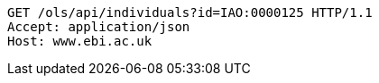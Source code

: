[source,http]
----
GET /ols/api/individuals?id=IAO:0000125 HTTP/1.1
Accept: application/json
Host: www.ebi.ac.uk

----